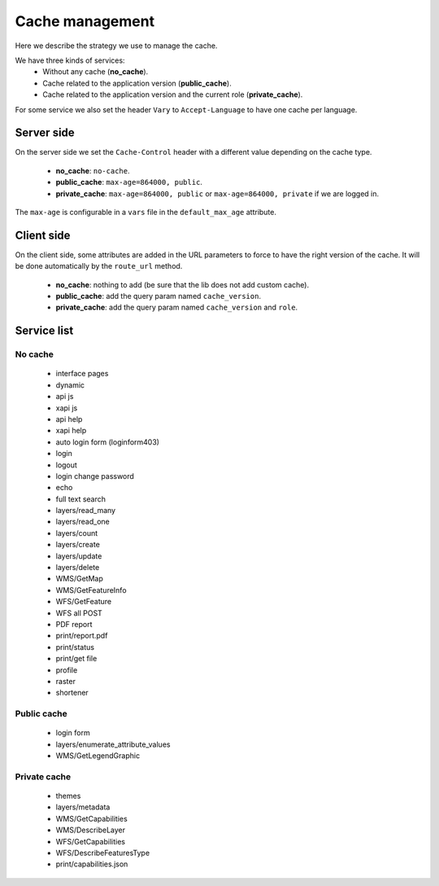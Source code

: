 .. _developer_cache:

Cache management
================

Here we describe the strategy we use to manage the cache.

We have three kinds of services:
 * Without any cache (**no_cache**).
 * Cache related to the application version (**public_cache**).
 * Cache related to the application version and the current role (**private_cache**).

For some service we also set the header ``Vary`` to ``Accept-Language``
to have one cache per language.

Server side
-----------

On the server side we set the ``Cache-Control`` header with a different value
depending on the cache type.

 * **no_cache**: ``no-cache``.
 * **public_cache**: ``max-age=864000, public``.
 * **private_cache**: ``max-age=864000, public`` or ``max-age=864000, private`` if we are logged in.

The ``max-age`` is configurable in a ``vars`` file in the ``default_max_age`` attribute.

Client side
-----------

On the client side, some attributes are added in the URL parameters to
force to have the right version of the cache.
It will be done automatically by the ``route_url`` method.

 * **no_cache**: nothing to add (be sure that the lib does not add custom cache).
 * **public_cache**: add the query param named ``cache_version``.
 * **private_cache**: add the query param named ``cache_version`` and ``role``.

Service list
------------

No cache
~~~~~~~~

 * interface pages
 * dynamic
 * api js
 * xapi js
 * api help
 * xapi help
 * auto login form (loginform403)
 * login
 * logout
 * login change password
 * echo
 * full text search
 * layers/read_many
 * layers/read_one
 * layers/count
 * layers/create
 * layers/update
 * layers/delete
 * WMS/GetMap
 * WMS/GetFeatureInfo
 * WFS/GetFeature
 * WFS all POST
 * PDF report
 * print/report.pdf
 * print/status
 * print/get file
 * profile
 * raster
 * shortener

Public cache
~~~~~~~~~~~~

 * login form
 * layers/enumerate_attribute_values
 * WMS/GetLegendGraphic

Private cache
~~~~~~~~~~~~~

 * themes
 * layers/metadata
 * WMS/GetCapabilities
 * WMS/DescribeLayer
 * WFS/GetCapabilities
 * WFS/DescribeFeaturesType
 * print/capabilities.json
